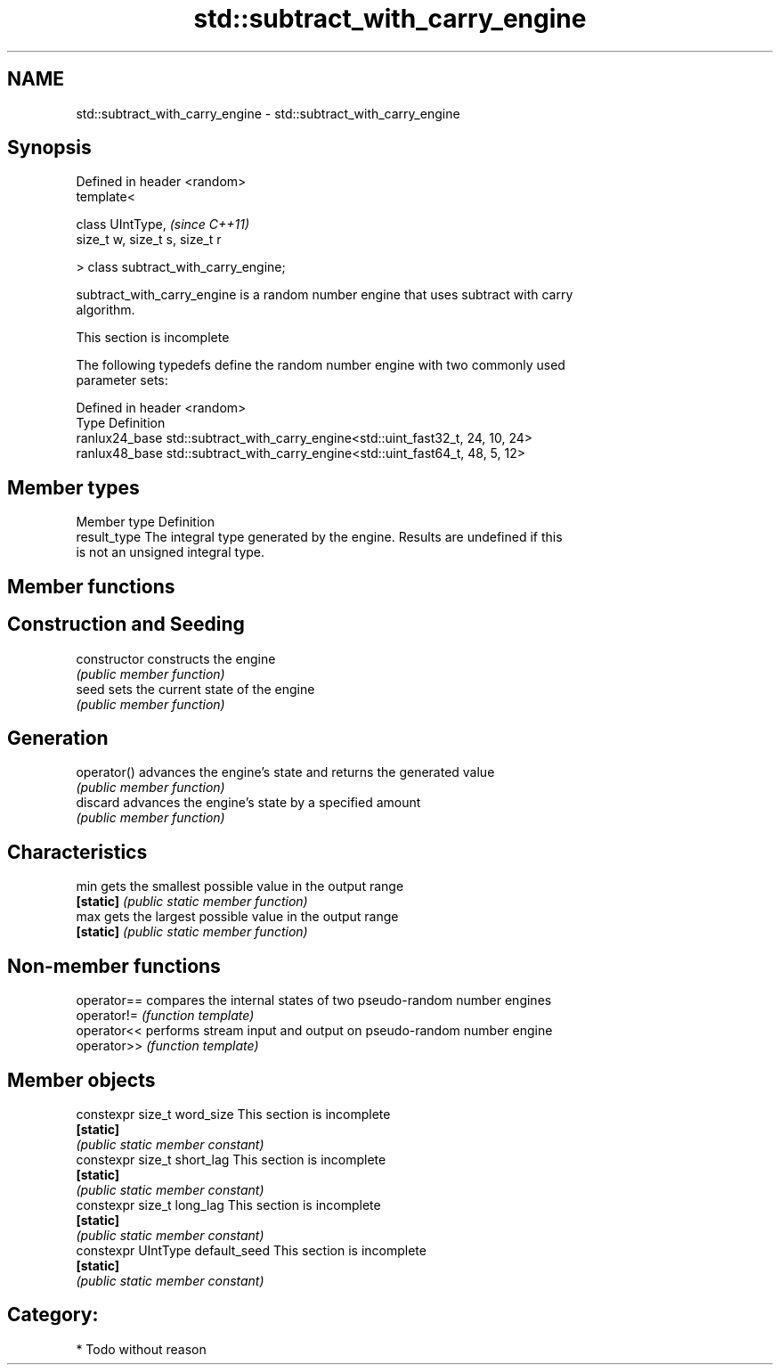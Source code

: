 .TH std::subtract_with_carry_engine 3 "Nov 25 2015" "2.1 | http://cppreference.com" "C++ Standard Libary"
.SH NAME
std::subtract_with_carry_engine \- std::subtract_with_carry_engine

.SH Synopsis
   Defined in header <random>
   template<

       class UIntType,                  \fI(since C++11)\fP
       size_t w, size_t s, size_t r

   > class subtract_with_carry_engine;

   subtract_with_carry_engine is a random number engine that uses subtract with carry
   algorithm.

    This section is incomplete

   The following typedefs define the random number engine with two commonly used
   parameter sets:

   Defined in header <random>
   Type          Definition
   ranlux24_base std::subtract_with_carry_engine<std::uint_fast32_t, 24, 10, 24>
   ranlux48_base std::subtract_with_carry_engine<std::uint_fast64_t, 48, 5, 12>

.SH Member types

   Member type Definition
   result_type The integral type generated by the engine. Results are undefined if this
               is not an unsigned integral type.

.SH Member functions

.SH Construction and Seeding
   constructor   constructs the engine
                 \fI(public member function)\fP 
   seed          sets the current state of the engine
                 \fI(public member function)\fP 
.SH Generation
   operator()    advances the engine's state and returns the generated value
                 \fI(public member function)\fP 
   discard       advances the engine's state by a specified amount
                 \fI(public member function)\fP 
.SH Characteristics
   min           gets the smallest possible value in the output range
   \fB[static]\fP      \fI(public static member function)\fP 
   max           gets the largest possible value in the output range
   \fB[static]\fP      \fI(public static member function)\fP 

.SH Non-member functions

   operator== compares the internal states of two pseudo-random number engines
   operator!= \fI(function template)\fP 
   operator<< performs stream input and output on pseudo-random number engine
   operator>> \fI(function template)\fP 

.SH Member objects

   constexpr size_t word_size       This section is incomplete
   \fB[static]\fP
                                   \fI(public static member constant)\fP
   constexpr size_t short_lag       This section is incomplete
   \fB[static]\fP
                                   \fI(public static member constant)\fP
   constexpr size_t long_lag        This section is incomplete
   \fB[static]\fP
                                   \fI(public static member constant)\fP
   constexpr UIntType default_seed  This section is incomplete
   \fB[static]\fP
                                   \fI(public static member constant)\fP

.SH Category:

     * Todo without reason

